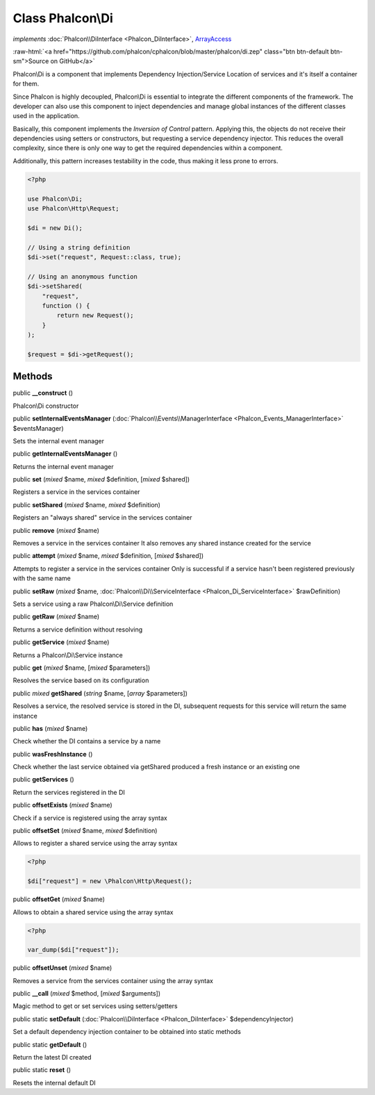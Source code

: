 Class **Phalcon\\Di**
=====================

*implements* :doc:`Phalcon\\DiInterface <Phalcon_DiInterface>`, `ArrayAccess <http://php.net/manual/en/class.arrayaccess.php>`_

.. role:: raw-html(raw)
   :format: html

:raw-html:`<a href="https://github.com/phalcon/cphalcon/blob/master/phalcon/di.zep" class="btn btn-default btn-sm">Source on GitHub</a>`

Phalcon\\Di is a component that implements Dependency Injection/Service Location
of services and it's itself a container for them.

Since Phalcon is highly decoupled, Phalcon\\Di is essential to integrate the different
components of the framework. The developer can also use this component to inject dependencies
and manage global instances of the different classes used in the application.

Basically, this component implements the `Inversion of Control` pattern. Applying this,
the objects do not receive their dependencies using setters or constructors, but requesting
a service dependency injector. This reduces the overall complexity, since there is only one
way to get the required dependencies within a component.

Additionally, this pattern increases testability in the code, thus making it less prone to errors.

.. code-block:: php

    <?php

    use Phalcon\Di;
    use Phalcon\Http\Request;

    $di = new Di();

    // Using a string definition
    $di->set("request", Request::class, true);

    // Using an anonymous function
    $di->setShared(
        "request",
        function () {
            return new Request();
        }
    );

    $request = $di->getRequest();



Methods
-------

public  **__construct** ()

Phalcon\\Di constructor



public  **setInternalEventsManager** (:doc:`Phalcon\\Events\\ManagerInterface <Phalcon_Events_ManagerInterface>` $eventsManager)

Sets the internal event manager



public  **getInternalEventsManager** ()

Returns the internal event manager



public  **set** (*mixed* $name, *mixed* $definition, [*mixed* $shared])

Registers a service in the services container



public  **setShared** (*mixed* $name, *mixed* $definition)

Registers an "always shared" service in the services container



public  **remove** (*mixed* $name)

Removes a service in the services container
It also removes any shared instance created for the service



public  **attempt** (*mixed* $name, *mixed* $definition, [*mixed* $shared])

Attempts to register a service in the services container
Only is successful if a service hasn't been registered previously
with the same name



public  **setRaw** (*mixed* $name, :doc:`Phalcon\\Di\\ServiceInterface <Phalcon_Di_ServiceInterface>` $rawDefinition)

Sets a service using a raw Phalcon\\Di\\Service definition



public  **getRaw** (*mixed* $name)

Returns a service definition without resolving



public  **getService** (*mixed* $name)

Returns a Phalcon\\Di\\Service instance



public  **get** (*mixed* $name, [*mixed* $parameters])

Resolves the service based on its configuration



public *mixed* **getShared** (*string* $name, [*array* $parameters])

Resolves a service, the resolved service is stored in the DI, subsequent
requests for this service will return the same instance



public  **has** (*mixed* $name)

Check whether the DI contains a service by a name



public  **wasFreshInstance** ()

Check whether the last service obtained via getShared produced a fresh instance or an existing one



public  **getServices** ()

Return the services registered in the DI



public  **offsetExists** (*mixed* $name)

Check if a service is registered using the array syntax



public  **offsetSet** (*mixed* $name, *mixed* $definition)

Allows to register a shared service using the array syntax

.. code-block:: php

    <?php

    $di["request"] = new \Phalcon\Http\Request();




public  **offsetGet** (*mixed* $name)

Allows to obtain a shared service using the array syntax

.. code-block:: php

    <?php

    var_dump($di["request"]);




public  **offsetUnset** (*mixed* $name)

Removes a service from the services container using the array syntax



public  **__call** (*mixed* $method, [*mixed* $arguments])

Magic method to get or set services using setters/getters



public static  **setDefault** (:doc:`Phalcon\\DiInterface <Phalcon_DiInterface>` $dependencyInjector)

Set a default dependency injection container to be obtained into static methods



public static  **getDefault** ()

Return the latest DI created



public static  **reset** ()

Resets the internal default DI



